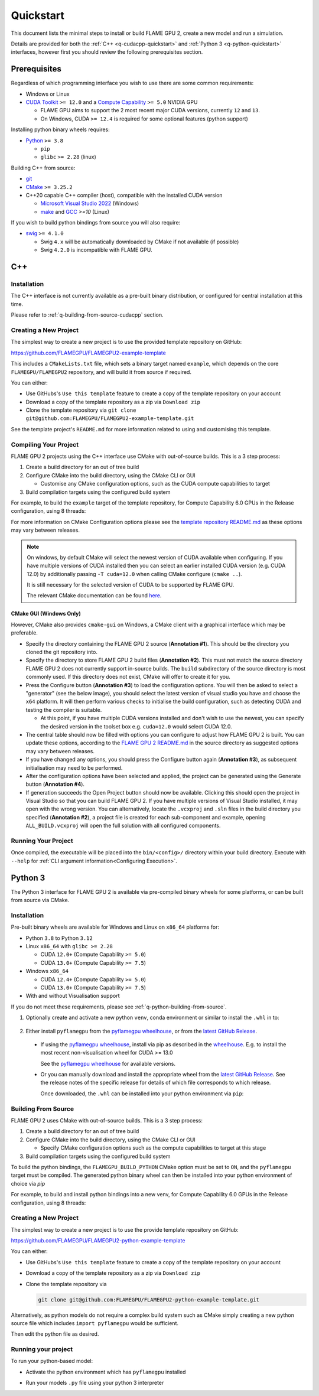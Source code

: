 .. _quickstart:

Quickstart
==========

This document lists the minimal steps to install or build FLAME GPU 2, create a new model and run a simulation.

Details are provided for both the :ref:`C++ <q-cudacpp-quickstart>` and :ref:`Python 3 <q-python-quickstart>` interfaces, however first you should review the following prerequisites section.


.. _quickstart-prerequisites:

Prerequisites
-------------

Regardless of which programming interface you wish to use there are some common requirements:

* Windows or Linux
* `CUDA Toolkit <https://developer.nvidia.com/cuda-downloads>`__ ``>= 12.0`` and a `Compute Capability <https://developer.nvidia.com/cuda-downloads>`__ ``>= 5.0`` NVIDIA GPU

  * FLAME GPU aims to support the 2 most recent major CUDA versions, currently ``12`` and ``13``.
  * On Windows, CUDA ``>= 12.4`` is required for some optional features (python support)

Installing python binary wheels requires:

* `Python <https://www.python.org/>`__ ``>= 3.8``

  * ``pip``
  * ``glibc`` ``>= 2.28`` (linux)

Building C++ from source: 

* `git <https://git-scm.com/>`__
* `CMake <https://cmake.org/download/>`__ ``>= 3.25.2``
* C++20 capable C++ compiler (host), compatible with the installed CUDA version

  * `Microsoft Visual Studio 2022 <https://visualstudio.microsoft.com/>`__ (Windows)
  * `make <https://www.gnu.org/software/make/>`__ and `GCC <https://gcc.gnu.org/>`__ `>=10` (Linux)

If you wish to build python bindings from source you will also require:

* `swig <http://www.swig.org/>`__ ``>= 4.1.0``
  
  * Swig ``4.x`` will be automatically downloaded by CMake if not available (if possible)
  * Swig ``4.2.0`` is incompatible with FLAME GPU.


.. _q-cudacpp-quickstart:

C++
---

Installation
^^^^^^^^^^^^

The C++ interface is not currently available as a pre-built binary distribution, or configured for central installation at this time. 

Please refer to :ref:`q-building-from-source-cudacpp` section.

.. _q-building-from-source-cudacpp:


Creating a New Project
^^^^^^^^^^^^^^^^^^^^^^

The simplest way to create a new project is to use the provided template repository on GitHub: 

https://github.com/FLAMEGPU/FLAMEGPU2-example-template

This includes a ``CMakeLists.txt`` file, which sets a binary target named ``example``, which depends on the core ``FLAMEGPU/FLAMEGPU2`` repository, and will build it from source if required.

You can either:

* Use GitHubs's ``Use this template`` feature to create a copy of the template repository on your account
* Download a copy of the template repository as a zip via ``Download zip``
* Clone the template repository via ``git clone git@github.com:FLAMEGPU/FLAMEGPU2-example-template.git``

See the template project's ``README.md`` for more information related to using and customising this template.

.. _q-compiling flamegpu:

Compiling Your Project
^^^^^^^^^^^^^^^^^^^^^^

FLAME GPU 2 projects using the C++ interface use CMake with out-of-source builds. This is a 3 step process:

1. Create a build directory for an out of tree build
2. Configure CMake into the build directory, using the CMake CLI or GUI
   
   * Customise any CMake configuration options, such as the CUDA compute capabilities to target

3. Build compilation targets using the configured build system


For example, to build the ``example`` target of the template repository, for Compute Capability 6.0 GPUs in the Release configuration, using 8 threads:

.. tabs::

  .. code-tab:: bash Linux

       mkdir -p build && cd build
       cmake .. -DCMAKE_CUDA_ARCHITECTURES=75 -DCMAKE_BUILD_TYPE=Release
       cmake --build . --target example -j 8
       
  .. code-tab:: bat Windows

     mkdir build && cd build
     cmake .. -G "Visual Studio 17 2022" -DCMAKE_CUDA_ARCHITECTURES=75
     cmake --build . --target example --config Release -j 8

For more information on CMake Configuration options please see the `template repository README.md <https://github.com/FLAMEGPU/FLAMEGPU2-example-template#building-with-cmake>`__ as these options may vary between releases.

.. note::

  On windows, by default CMake will select the newest version of CUDA available when configuring. If you have multiple versions of CUDA installed then you can select an earlier installed CUDA version (e.g. CUDA 12.0) by additionally passing ``-T cuda=12.0`` when calling CMake configure (``cmake ..``).
  
  It is still necessary for the selected version of CUDA to be supported by FLAME GPU.
  
  The relevant CMake documentation can be found `here <https://cmake.org/cmake/help/latest/variable/CMAKE_VS_PLATFORM_TOOLSET_CUDA.html>`__.

CMake GUI (Windows Only)
~~~~~~~~~~~~~~~~~~~~~~~~

However, CMake also provides ``cmake-gui`` on Windows, a CMake client with a graphical interface which may be preferable. 

.. image:: cmake-gui-annotated.png
  :width: 734
  :alt: CMake GUI with numeric annotations
  
* Specify the directory containing the FLAME GPU 2 source (**Annotation #1**). This should be the directory you cloned the git repository into.
* Specify the directory to store FLAME GPU 2 build files (**Annotation #2**). This must not match the source directory FLAME GPU 2 does not currently support in-source builds. The ``build`` subdirectory of the source directory is most commonly used. If this directory does not exist, CMake will offer to create it for you.
* Press the Configure button (**Annotation #3**) to load the configuration options. You will then be asked to select a "generator" (see the below image), you should select the latest version of visual studio you have and choose the ``x64`` platform. It will then perform various checks to initialise the build configuration, such as detecting CUDA and testing the compiler is suitable.
  
  * At this point, if you have multiple CUDA versions installed and don't wish to use the newest, you can specify the desired version in the toolset box e.g. ``cuda=12.0`` would select CUDA 12.0.

* The central table should now be filled with options you can configure to adjust how FLAME GPU 2 is built. You can update these options, according to the `FLAME GPU 2 README.md <https://github.com/FLAMEGPU/FLAMEGPU2/#cmake-configuration-options>`__ in the source directory as suggested options may vary between releases.
* If you have changed any options, you should press the Configure button again (**Annotation #3**), as subsequent initialisation may need to be performed.
* After the configuration options have been selected and applied, the project can be generated using the Generate button (**Annotation #4**).
* If generation succeeds the Open Project button should now be available. Clicking this should open the project in Visual Studio so that you can build FLAME GPU 2. If you have multiple versions of Visual Studio installed, it may open with the wrong version. You can alternatively, locate the ``.vcxproj`` and ``.sln`` files in the build directory you specified (**Annotation #2**), a project file is created for each sub-component and example, opening ``ALL_BUILD.vcxproj`` will open the full solution with all configured components.

.. image:: cmake-generator.png
  :width: 504
  :alt: The CMake GUI generator selection dialog.

   
Running Your Project
^^^^^^^^^^^^^^^^^^^^

Once compiled, the executable will be placed into the ``bin/<config>/`` directory within your build directory. Execute with ``--help`` for :ref:`CLI argument information<Configuring Execution>`.

.. tabs::
  .. code-tab:: bash Linux

     cd build
     ./bin/Release/example --help
     
  .. code-tab:: bat Windows

     cd build
     "bin/Release/example" --help


.. _q-python-quickstart:

Python 3
--------

The Python 3 interface for FLAME GPU 2 is available via pre-compiled binary wheels for some platforms, or can be built from source via CMake. 

.. _q-python_installation:

Installation
^^^^^^^^^^^^

Pre-built binary wheels are available for Windows and Linux on ``x86_64`` platforms for:

* Python ``3.8`` to Python ``3.12``
* Linux ``x86_64`` with ``glibc >= 2.28``

  * CUDA ``12.0+`` (Compute Capability ``>= 5.0``)
  * CUDA ``13.0+`` (Compute Capability ``>= 7.5``)

* Windows ``x86_64``

  * CUDA ``12.4+`` (Compute Capability ``>= 5.0``)
  * CUDA ``13.0+`` (Compute Capability ``>= 7.5``)

* With and without Visualisation support

If you do not meet these requirements, please see :ref:`q-python-building-from-source`.

1. Optionally create and activate a new python ``venv``, conda environment or similar to install the ``.whl`` in to:

  .. tabs::
    .. code-tab:: bash Linux

      # If using a python venv:
      python3 -m venv venv
      source venv/bin/activate/bash
      
    .. code-tab:: bat Windows

      :: If using a python venv
      python -m venv venv
      call "venv/Scripts/activate.bat"

2. Either install ``pyflamegpu`` from the `pyflamegpu wheelhouse <https://whl.flamegpu.com/>`__, or from the `latest GitHub Release <https://github.com/FLAMEGPU/FLAMEGPU2/releases/latest>`__.



  * If using the `pyflamegpu wheelhouse <https://whl.flamegpu.com/>`__, install via pip as described in the `wheelhouse <https://whl.flamegpu.com/>`__. E.g. to install the most recent non-visualisation wheel for CUDA >= 13.0

    .. tabs::
      .. code-tab:: bash Linux

        python3 -m pip install --extra-index-url https://whl.flamegpu.com/whl/cuda130/ pyflamegpu
        
      .. code-tab:: bat Windows

        python -m pip install --extra-index-url https://whl.flamegpu.com/whl/cuda130/ pyflamegpu

    See the `pyflamegpu wheelhouse <https://whl.flamegpu.com/>`__ for available versions.



  * Or you can manually download and install the appropriate wheel from the `latest GitHub Release <https://github.com/FLAMEGPU/FLAMEGPU2/releases/latest>`__. 
    See the release notes of the specific release for details of which file corresponds to which release.

    Once downloaded, the ``.whl`` can be installed into your python environment via ``pip``:

    .. tabs::
      .. code-tab:: bash Linux

        python3 -m pip install filename.whl
        
      .. code-tab:: bat Windows

        python -m pip install filename.whl

    .. _q-python-building-from-source:

Building From Source
^^^^^^^^^^^^^^^^^^^^

FLAME GPU 2 uses CMake with out-of-source builds. This is a 3 step process:

1. Create a build directory for an out of tree build
2. Configure CMake into the build directory, using the CMake CLI or GUI
   
   * Specify CMake configuration options such as the compute capabilities to target at this stage

3. Build compilation targets using the configured build system

To build the python bindings, the ``FLAMEGPU_BUILD_PYTHON`` CMake option must be set to ``ON``, and the ``pyflamegpu`` target must be compiled. The generated python binary wheel can then be installed into your python environment of choice via `pip`

For example, to build and install python bindings into a new venv, for Compute Capability 6.0 GPUs in the Release configuration, using 8 threads:


.. tabs::
  .. code-tab:: bash Linux

       # Create and activate your venv
       python3 -m venv venv
       source venv/bin/activate

       # Build the python bindings, producing a .whl
       mkdir -p build && cd build
       cmake .. -DCMAKE_CUDA_ARCHITECTURES=75 -DFLAMEGPU_BUILD_PYTHON=ON -DCMAKE_BUILD_TYPE=Release
       cmake --build . --target pyflamegpu -j 8

       # Install the wheel via pip
       python3 -m pip install lib/Release/python/venv/dist/*.whl
     
  .. code-tab:: bat Windows

       :: Create and activate your venv
       python -m venv venv
       call "venv/Scripts/activate.bat"

       :: Build the python bindings, producing a .whl
       mkdir build && cd build
       cmake .. -G "Visual Studio 17 2022" -DCMAKE_CUDA_ARCHITECTURES=75 -DFLAMEGPU_BUILD_PYTHON=ON
       cmake --build . --target pyflamegpu --config Release -j 8

       :: Install the wheel via pip
       python -m pip install lib/Release/python/venv/dist/*.whl



Creating a New Project
^^^^^^^^^^^^^^^^^^^^^^

The simplest way to create a new project is to use the provide template repository on GitHub: 

https://github.com/FLAMEGPU/FLAMEGPU2-python-example-template

You can either:

* Use GitHubs's ``Use this template`` feature to create a copy of the template repository on your account
* Download a copy of the template repository as a zip via ``Download zip``
* Clone the template repository via 
  
  .. code-block:: bash

     git clone git@github.com:FLAMEGPU/FLAMEGPU2-python-example-template.git

Alternatively, as python models do not require a complex build system such as CMake simply creating a new python source file which includes ``import pyflamegpu`` would be sufficient.


Then edit the python file as desired.

Running your project
^^^^^^^^^^^^^^^^^^^^

To run your python-based model:

* Activate the python environment which has ``pyflamegpu`` installed

.. tabs::
  .. code-tab:: bash Linux

      # Assuming a python venv was created in the current directory, named venv
      source venv/bin/bash/activate
     
  .. code-tab:: bat Windows

      :: Assuming a python venv was created in the current directory, named venv
      call "venv/Scripts/activate.bat"

* Run your models ``.py`` file using your python 3 interpreter

.. tabs::
  .. code-tab:: bash Linux

      # Assuming the main python file for your model is called model.py
      # Use --help for Usage instructions
      python3 model.py --help
     
  .. code-tab:: bat Windows

      :: Assuming the main python file for your model is called model.py
      :: Use --help for Usage instructions
      python model.py --help
